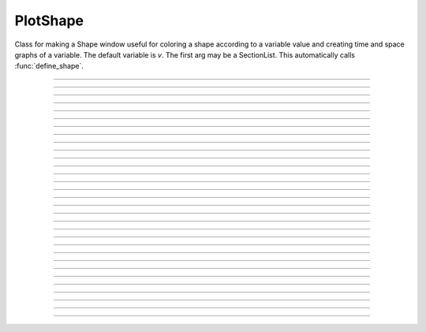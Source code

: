 .. _pltshape_doc:

PlotShape
---------



.. class:: PlotShape

        Class for making a Shape window useful for coloring a shape 
        according to a variable value and creating time and space graphs 
        of a variable. The default variable is *v*. The first arg may be 
        a SectionList.  This automatically calls :func:`define_shape`.

----

.. method:: PlotShape.plot

    
    Syntax:

        ``ps.plot(graphics_object)``

    Description:

        In NEURON 7.7+, PlotShape.plot works both with and without Interviews support.
	Variables, sectionlists, and scale are supported.
        Clicking on a segment displays the value and the segment id.
	
	Extra arguments and keyword arguments are passed to the underlying graphics library
	(currently only matplotlib ``Figure`` objects, ``pyplot``, and ``plotly`` are
	supported, with plotly support added in 7.8).

    .. note::
    
        If Interviews is enabled, the flag ``False`` must be passed to the ``h.PlotShape``
	constructor to avoid additionally displaying a PlotShape using Interviews graphics.
	See the example:

    Example:
        If no seclist argument is provided, PlotShape.plot will plot all sections


        .. code-block::
            python

            from neuron import n
            from matplotlib import pyplot 
            h.load_file('c91662.ses')  # a morphology file
            for sec in h.allsec():
                if 'apic' in str(sec):
                    sec.v = 0
            ps = h.PlotShape(False)  # False tells h.PlotShape not to use NEURON's gui
            ps.plot(pyplot)
            pyplot.show()
        
        .. note::

            In Jupyter, you can use ``%matplotlib notebook`` to get interactive PlotShape
	        or use plotly instead.
    
    Example:

        You can also pass in a SectionList argument to only plot specific sections


        .. code-block::   
            python

            from neuron import n
            from matplotlib import pyplot, cm
            h.load_file('c91662.ses')
            sl = n.SectionList([sec for sec in h.allsec() if 'apic' in str(sec)])
            for sec in sl:
                sec.v = 0
            ps = h.PlotShape(sl, False)
            ps.scale(-80, 40)
            ps.variable('v')
            ax = ps.plot(pyplot, cmap=cm.jet)
            pyplot.show()    

    Example:

        Line width across the neuron morphology is able to be altered depending on different modes. ``ps.show(0)`` allows for visualizing diameters for each segment across the cell. Additionally, when ``mode = 1`` or ``mode = 2`` , line_width argument can be passed in to specify fixed width across cell.

	For plotting on matplotlib:

        .. code-block::
            python

            from neuron import n, gui
            from neuron.units import mV, ms
            from matplotlib.pyplot import cm
            from matplotlib import pyplot

            h.load_file("c91662.ses")

            for sec in h.allsec():
                sec.nseg = int(1 + 2 * (sec.L // 40))
                sec.insert(h.hh)

            ic = h.IClamp(h.soma(0.5))
            ic.delay = 1 * ms
            ic.dur = 1 * ms
            ic.amp = 10

            n.finitialize(-65 * mV)
            n.continuerun(2 * ms)

            ps = h.PlotShape(False)
            ps.variable("v")
            ps.show(1)
            ps.plot(pyplot, cmap=cm.magma, line_width=10, color="red")
            pyplot.show()

        For plotting on plotly:

            .. code-block::
                python

                import plotly
                import matplotlib
                from neuron import n
                from neuron.units import mV, ms

                h.load_file("c91662.ses")
                for sec in h.allsec():
                    sec.nseg = int(1 + 2 * (sec.L // 40))
                    sec.insert(h.hh)

                ic = h.IClamp(h.soma(0.5))
                ic.delay = 1 * ms
                ic.dur = 1 * ms
                ic.amp = 10

                n.finitialize(-65 * mV)
                n.continuerun(2 * ms)

                ps = h.PlotShape(False)
                ps.variable("v")
                ps.show(1)
                ps.plot(plotly, width=7, cmap=matplotlib.colormaps["viridis"]).show()


    Example:
        Color argument can also be passed in when consistent color across cell is preferred. When not specified, the morphology will be plotted in color gradient passed as ``cmap`` in accordance with voltage values of each segment after simulation is initiated. To specifiy cmap, 

        .. code-block::   
            python

            from neuron import n
            from matplotlib import pyplot, cm

            h.load_file("c91662.ses")
            sl = n.SectionList([sec for sec in h.allsec() if "apic" in str(sec)])
            for sec in sl:
                sec.v = 0
            ps = h.PlotShape(False)
            ps.scale(-80, 40)
            ps.variable("v")
            ax = ps.plot(pyplot, line_width=3, color="red")
            pyplot.show()

----

.. method:: PlotShape.scale


    Syntax:
        ``.scale(low, high)``

    Description:
        Sets blue and red values for the color scale and default axes for
        time and space plots.


----



.. method:: PlotShape.view


    .. seealso::
        :meth:`Shape.view`


----



.. method:: PlotShape.size


    .. seealso::
        :meth:`Shape.size`


----



.. method:: PlotShape.view_count


    .. seealso::
        :meth:`Shape.view_count`


----



.. method:: PlotShape.show


    .. seealso::
        :meth:`Shape.show`


----



.. method:: PlotShape.flush


    .. seealso::
        :meth:`Shape.flush`


----



.. method:: PlotShape.fastflush


    Syntax:
        ``shapeplot.fastflush()``


    Description:
        Speeds up drawing of :meth:`PlotShape.hinton` elements. 


----



.. method:: PlotShape.variable


    Syntax:
        ``.variable("rangevar")``

    Description:
    Range variable (v, m_hh, etc.) to be used for time, space, and
    shape plots.
    
    Additionally, the variable can also be identified by species or specific region to show the corresponding voltage across.

    Example:

        .. code-block::
            python
            
            from neuron import n, rxd
            from neuron.units import mM, µm, ms, mV
            import plotly
            h.load_file("stdrun.hoc")

            dend1 = n.Section('dend1')
            dend2 = n.Section('dend2')
            dend2.connect(dend1(1))

            dend1.nseg = dend1.L = dend2.nseg = dend2.L = 11
            dend1.diam = dend2.diam = 2 * µm

            cyt = rxd.Region(dend1.wholetree(), nrn_region="i")
            cyt2 = rxd.Region(dend2.wholetree(), nrn_region="i")

            ca = rxd.Species([cyt,cyt2], name="ca", charge=2, initial=0 * mM, d=1 * µm ** 2 / ms)

            ca.nodes(dend1(0.5))[0].include_flux(1e-13, units="mmol/ms")

            n.finitialize(-65 * mV)
            n.continuerun(50 * ms)

            ps = h.PlotShape(False)

            ps.variable(ca[cyt])

            ps.plot(plotly).show()





----



.. method:: PlotShape.save_name


    .. seealso::
        :meth:`Shape.save_name`


----



.. method:: PlotShape.unmap


    .. seealso::
        :meth:`Shape.unmap`


----



.. method:: PlotShape.printfile


    .. seealso::
        :meth:`Shape.printfile`


----



.. method:: PlotShape.menu_action


    .. seealso::
        :meth:`Graph.menu_action`


----



.. method:: PlotShape.menu_tool


    .. seealso::
        :meth:`Shape.menu_tool`


----



.. method:: PlotShape.observe


    .. seealso::
        :meth:`Shape.observe`


----



.. method:: PlotShape.nearest


    .. seealso::
        :meth:`Shape.nearest`


----



.. method:: PlotShape.push_selected


    .. seealso::
        :meth:`Shape.push_selected`


----



.. method:: PlotShape.exec_menu


    .. seealso::
        :meth:`Graph.exec_menu`


----



.. method:: PlotShape.erase


    .. seealso::
        :meth:`Graph.erase`


----



.. method:: PlotShape.erase_all


    Description:
        Erases everything in the PlotShape, including all Sections and hinton plots 

    .. seealso::
        :meth:`Graph.erase_all`, :meth:`PlotShape.observe`, :meth:`PlotShape.hinton`


----



.. method:: PlotShape.beginline


    .. seealso::
        :meth:`Graph.beginline`


----



.. method:: PlotShape.line


    .. seealso::
        :meth:`Graph.line`


----



.. method:: PlotShape.mark

    Syntax:
        ``ps = h.PlotShape(False)``

        ``ps.plot(pyplot).mark(h.soma[0](0.5)).mark(h.apical_dendrite[68](1))``

        ``plt.show()``

    Description:
        Above syntax is allowed in NEURON 7.7+, for older versions:

    .. seealso::
        :meth:`Graph.mark`


----



.. method:: PlotShape.label


    .. seealso::
        :meth:`Graph.label`


----



.. method:: PlotShape.color


    Syntax:
        ``shape.color(i, sec=sec)``


    Description:
        colors the specified section according to color index 
        (index same as specified in Graph class). If there are several 
        sections to color it is more efficient to make a SectionList and 
        use \ ``.color_list`` 

         

----



.. method:: PlotShape.color_all


    Syntax:
        ``.color_all(i)``


    Description:
        colors all the sections 

         

----



.. method:: PlotShape.color_list


    Syntax:
        ``.color_list(SectionList, i)``


    Description:
        colors the sections in the list 

         

----



.. method:: PlotShape.colormap


    Syntax:
        ``s.colormap(size, [global = 0])``

        ``s.colormap(index, red, green, blue)``


    Description:
        If the optional global argument is 1 then these functions refer to 
        the global (default) Colormap and a change will affect all PlotShape instances 
        that use it. Otherwise these function create a colormap that is local to 
        this PlotShape. 
         
        With a single argument, destroys the old and creates a new colormap 
        for shape plots with space for size colors. All colors are initialized to 
        gray. 
         
        The four argument syntax, specifies the color of the index element of the 
        colormap. the red, green, and blue must be integers within the range 0-255 
        and specify the intensity of these colors. 
         
        If an existing colormap is displayed in the view, it will be redrawn with 
        the proper colors when :meth:`PlotShape.scale` is called. 

         

----



.. method:: PlotShape.hinton


    Syntax:
        ``s.hinton(_ref_varname, x, y, size)``

        ``s.hinton(_ref_varname, x, y, xsize, ysize)``


    Description:
        A filled square or rectangle is drawn with center at (x, y) and edge length given by 
        size. The color depends on the :meth:`PlotShape.colormap` and :meth:`PlotShape.scale` 
        and is redrawn on :meth:`PlotShape.flush`. 
         
        If there are many of these elements then :meth:`PlotShape.fastflush` can 
        speed plotting by up to a factor of 4 if not too many elements change 
        color between fastflush calls. 

    Example:

        .. code-block::
            python

			from neuron import n, gui
			import time

			soma = n.Section("soma")  

			sl = n.SectionList() 
 
			s = h.PlotShape(sl) 
			s.colormap(3) 
			s.colormap(0, 255, 0, 0) 
			s.colormap(1, 255, 255, 0) 
			s.colormap(2, 200, 200, 200) 
			s.scale(0, 2) 

			nx = 30 
			ny = 30 
			vec = h.Vector(nx*ny) 
			vec.fill(0) 

			for i in range(nx):
				for j in range(ny): 
					s.hinton(vec._ref_x[i*ny + j], float(i)/nx, float(j)/ny, 1./nx) 

			s.size(-.5, 1, 0, 1) 
			s.exec_menu("Shape Plot") 
 
			r = h.Random() 
			r.poisson(.01) 
 
			h.doNotify() 
 
			def p():
				for i in range(1,1001): 
					vec.setrand(r) 
					s.fastflush() # faster by up to a factor of 4 
					h.doNotify() 

			start = time.perf_counter()
			p()
			print(time.perf_counter() - start)


         
----



.. method:: PlotShape.len_scale


    Syntax:
        ``shape.len_scale(scl, sec=sec)``


    Description:
        See :meth:`Shape.len_scale` 

         

----



.. method:: PlotShape.rotate


    Syntax:
        ``shape.rotate()``

        ``shape.rotate(xorg, yorg, zorg, xrad, yrad, zrad)``


    Description:
        See :meth:`Shape.rotate` 

         
         

